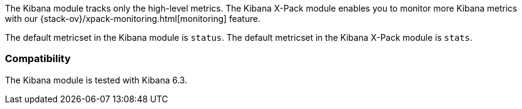 The Kibana module tracks only the high-level metrics. The Kibana X-Pack module
enables you to monitor more Kibana metrics with our
{stack-ov}/xpack-monitoring.html[monitoring] feature.

The default metricset in the Kibana module is `status`.
The default metricset in the Kibana X-Pack module is `stats`.

[float]
=== Compatibility

The Kibana module is tested with Kibana 6.3.
